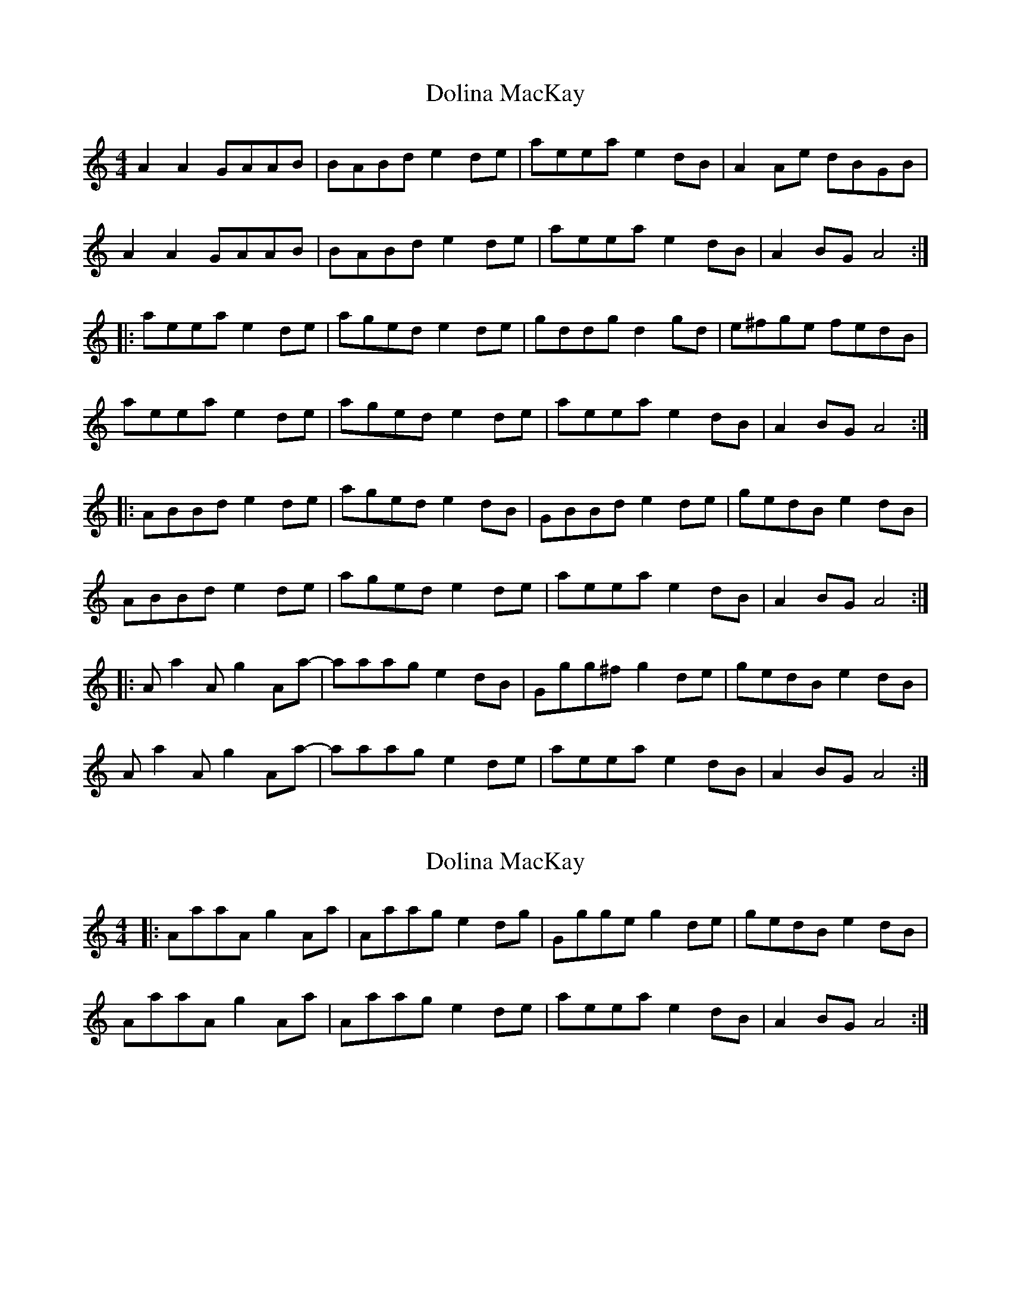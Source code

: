 X: 1
T: Dolina MacKay
Z: Whistlinmel
S: https://thesession.org/tunes/7920#setting7920
R: reel
M: 4/4
L: 1/8
K: Amin
A2A2 GAAB | BABd e2de | aeea e2dB | A2Ae dBGB |
A2A2 GAAB | BABd e2de | aeea e2dB | A2BG A4 :|
|: aeea e2de | aged e2de | gddg d2gd | e^fge fedB |
aeea e2de | aged e2de | aeea e2dB | A2BG A4 :|
|: ABBd e2de | aged e2dB | GBBd e2de | gedB e2dB |
ABBd e2de | aged e2de | aeea e2dB | A2BG A4 :|
|: Aa2A g2Aa- | aaag e2dB | Ggg^f g2de | gedB e2dB |
Aa2A g2Aa- | aaag e2de | aeea e2dB | A2BG A4 :|
X: 2
T: Dolina MacKay
Z: bhambagpiper
S: https://thesession.org/tunes/7920#setting19191
R: reel
M: 4/4
L: 1/8
K: Amin
|: AaaA g2Aa | Aaag e2dg | Ggge g2 de | gedB e2dB |AaaA g2Aa | Aaag e2de | aeea e2dB | A2BG A4 :|
X: 3
T: Dolina MacKay
Z: Tøm
S: https://thesession.org/tunes/7920#setting21735
R: reel
M: 4/4
L: 1/8
K: Amin
A2A2 GAAB | BABd e2de | aeea e2dB | A2Ae dBGB |
A2A2 GAAB | BABd e2de | aeea e2dB | A2BG A4 :|
|: aeea e2de | aged e2de | gddg d2gd | e^fge fedB |
aeea e2de | aged e2de | aeea e2dB | A2BG A4 :|
|: ABBd e2de | aged e2dB | GBBd e2de | gedB e2dB |
ABBd e2de | aged e2de | aeea e2dB | A2BG A4 :|
|: AaaA ggAa | zAag e2dg | Ggge g2 de | gedB e2dB |
AaaA ggAa | zAag e2de | aeea e2dB | A2BG A4 :|
X: 4
T: Dolina MacKay
Z: JACKB
S: https://thesession.org/tunes/7920#setting30926
R: reel
M: 4/4
L: 1/8
K: Amin
|:A2A2 GAAB | BABd e2de | aeea e2dB | A2Ae dBGB |
A2A2 GAAB | BABd e2de | aeea e2dB | A2BG A4 :|
|: aeea e2de | aged e2de | gddg d2gd | e^fge fedB |
aeea e2de | aged e2de | aeea e2dB | A2BG A4 :|
|: ABBd e2de | aged e2dB | GBBd e2de | gedB e2dB |
ABBd e2de | aged e2de | aeea e2dB | A2BG A4 :|
|: eaae ggea | aged e2dg | dgge g2 de | gedB e2dB |
eaae ggea | aged e2de | aeea e2dB | A2BG A4 :|
